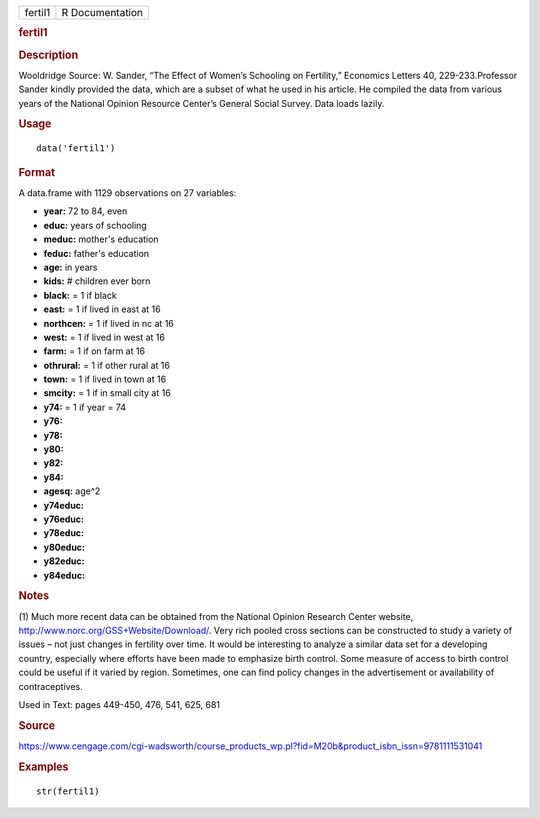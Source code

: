 .. container::

   .. container::

      ======= ===============
      fertil1 R Documentation
      ======= ===============

      .. rubric:: fertil1
         :name: fertil1

      .. rubric:: Description
         :name: description

      Wooldridge Source: W. Sander, “The Effect of Women’s Schooling on
      Fertility,” Economics Letters 40, 229-233.Professor Sander kindly
      provided the data, which are a subset of what he used in his
      article. He compiled the data from various years of the National
      Opinion Resource Center’s General Social Survey. Data loads
      lazily.

      .. rubric:: Usage
         :name: usage

      ::

         data('fertil1')

      .. rubric:: Format
         :name: format

      A data.frame with 1129 observations on 27 variables:

      -  **year:** 72 to 84, even

      -  **educ:** years of schooling

      -  **meduc:** mother's education

      -  **feduc:** father's education

      -  **age:** in years

      -  **kids:** # children ever born

      -  **black:** = 1 if black

      -  **east:** = 1 if lived in east at 16

      -  **northcen:** = 1 if lived in nc at 16

      -  **west:** = 1 if lived in west at 16

      -  **farm:** = 1 if on farm at 16

      -  **othrural:** = 1 if other rural at 16

      -  **town:** = 1 if lived in town at 16

      -  **smcity:** = 1 if in small city at 16

      -  **y74:** = 1 if year = 74

      -  **y76:**

      -  **y78:**

      -  **y80:**

      -  **y82:**

      -  **y84:**

      -  **agesq:** age^2

      -  **y74educ:**

      -  **y76educ:**

      -  **y78educ:**

      -  **y80educ:**

      -  **y82educ:**

      -  **y84educ:**

      .. rubric:: Notes
         :name: notes

      (1) Much more recent data can be obtained from the National
      Opinion Research Center website,
      http://www.norc.org/GSS+Website/Download/. Very rich pooled cross
      sections can be constructed to study a variety of issues – not
      just changes in fertility over time. It would be interesting to
      analyze a similar data set for a developing country, especially
      where efforts have been made to emphasize birth control. Some
      measure of access to birth control could be useful if it varied by
      region. Sometimes, one can find policy changes in the
      advertisement or availability of contraceptives.

      Used in Text: pages 449-450, 476, 541, 625, 681

      .. rubric:: Source
         :name: source

      https://www.cengage.com/cgi-wadsworth/course_products_wp.pl?fid=M20b&product_isbn_issn=9781111531041

      .. rubric:: Examples
         :name: examples

      ::

          str(fertil1)
